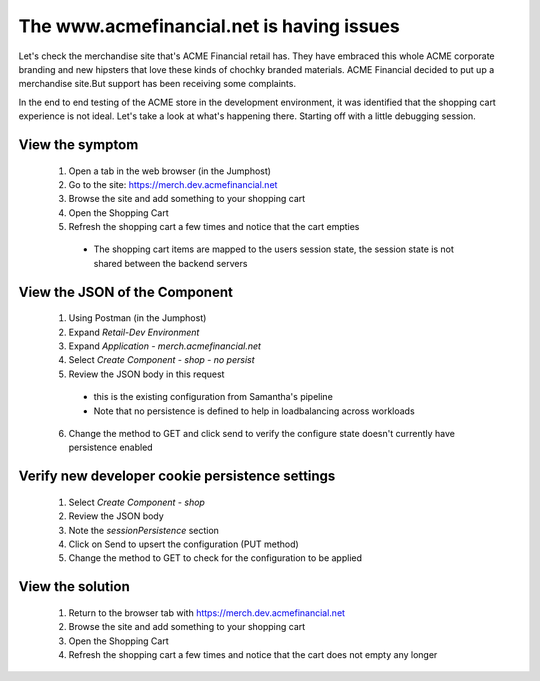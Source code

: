 ==========================================
The www.acmefinancial.net is having issues
==========================================

Let's check the merchandise site that's ACME Financial retail has. 
They have embraced this whole ACME corporate branding and new hipsters 
that love these kinds of chochky branded materials.  ACME Financial decided 
to put up a merchandise site.But support has been receiving some complaints. 

In the end to end testing of the ACME store in the development environment, it was 
identified that the shopping cart experience is not ideal.
Let's take a look at what's happening there. Starting off with a little debugging 
session.

View the symptom
^^^^^^^^^^^^^^^^

    1. Open a tab in the web browser (in the Jumphost)
    2. Go to the site: https://merch.dev.acmefinancial.net
    3. Browse the site and add something to your shopping cart
    4. Open the Shopping Cart
    5. Refresh the shopping cart a few times and notice that the cart empties

      - The shopping cart items are mapped to the users session state, the session state is not shared between the backend servers

View the JSON of the Component
^^^^^^^^^^^^^^^^^^^^^^^^^^^^^^

    1. Using Postman (in the Jumphost)
    2. Expand `Retail-Dev Environment`
    3. Expand `Application - merch.acmefinancial.net`
    4. Select `Create Component - shop - no persist`
    5. Review the JSON body in this request

      - this is the existing configuration from Samantha's pipeline
      - Note that no persistence is defined to help in loadbalancing across workloads

    6. Change the method to GET and click send to verify the configure state doesn't currently have persistence enabled

Verify new developer cookie persistence settings
^^^^^^^^^^^^^^^^^^^^^^^^^^^^^^^^^^^^^^^^^^^^^^^^

    1. Select `Create Component - shop`
    2. Review the JSON body
    3. Note the `sessionPersistence` section
    4. Click on Send to upsert the configuration (PUT method)
    5. Change the method to GET to check for the configuration to be applied

View the solution
^^^^^^^^^^^^^^^^^

    1. Return to the browser tab with https://merch.dev.acmefinancial.net
    2. Browse the site and add something to your shopping cart
    3. Open the Shopping Cart
    4. Refresh the shopping cart a few times and notice that the cart does not empty any longer
